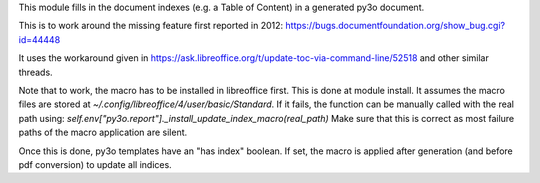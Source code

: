 This module fills in the document indexes (e.g. a Table of Content) in a generated py3o document.

This is to work around the missing feature first reported in 2012: https://bugs.documentfoundation.org/show_bug.cgi?id=44448

It uses the workaround given in https://ask.libreoffice.org/t/update-toc-via-command-line/52518 and other similar threads.

Note that to work, the macro has to be installed in libreoffice first.
This is done at module install.
It assumes the macro files are stored at `~/.config/libreoffice/4/user/basic/Standard`.
If it fails, the function can be manually called with the real path using:
`self.env["py3o.report"]._install_update_index_macro(real_path)`
Make sure that this is correct as most failure paths of the macro application are silent.

Once this is done, py3o templates have an "has index" boolean.
If set, the macro is applied after generation (and before pdf conversion) to update all indices.
